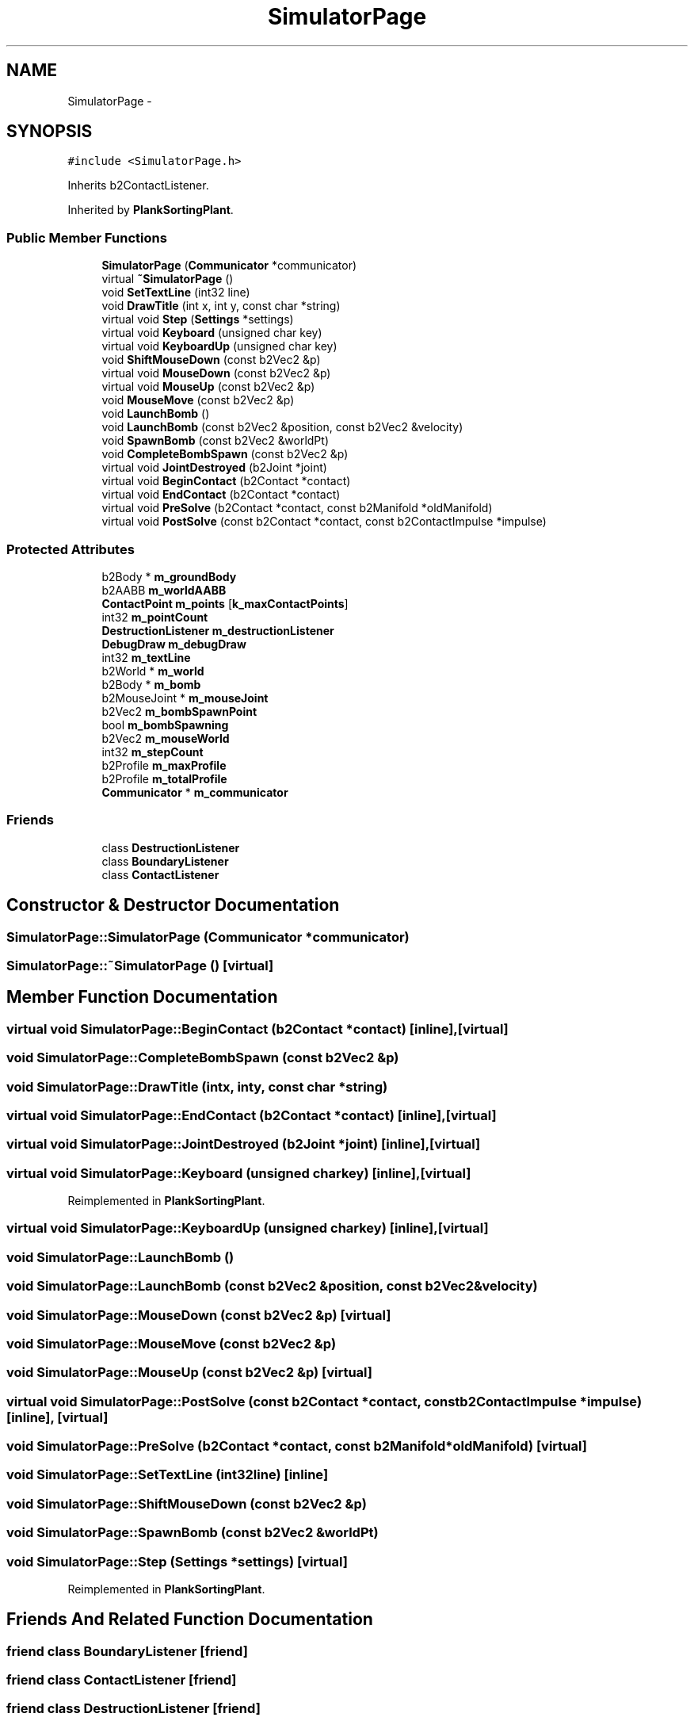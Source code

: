 .TH "SimulatorPage" 3 "Wed Dec 12 2012" "Version 1.0" "Educational simulator for control-system development" \" -*- nroff -*-
.ad l
.nh
.SH NAME
SimulatorPage \- 
.SH SYNOPSIS
.br
.PP
.PP
\fC#include <SimulatorPage\&.h>\fP
.PP
Inherits b2ContactListener\&.
.PP
Inherited by \fBPlankSortingPlant\fP\&.
.SS "Public Member Functions"

.in +1c
.ti -1c
.RI "\fBSimulatorPage\fP (\fBCommunicator\fP *communicator)"
.br
.ti -1c
.RI "virtual \fB~SimulatorPage\fP ()"
.br
.ti -1c
.RI "void \fBSetTextLine\fP (int32 line)"
.br
.ti -1c
.RI "void \fBDrawTitle\fP (int x, int y, const char *string)"
.br
.ti -1c
.RI "virtual void \fBStep\fP (\fBSettings\fP *settings)"
.br
.ti -1c
.RI "virtual void \fBKeyboard\fP (unsigned char key)"
.br
.ti -1c
.RI "virtual void \fBKeyboardUp\fP (unsigned char key)"
.br
.ti -1c
.RI "void \fBShiftMouseDown\fP (const b2Vec2 &p)"
.br
.ti -1c
.RI "virtual void \fBMouseDown\fP (const b2Vec2 &p)"
.br
.ti -1c
.RI "virtual void \fBMouseUp\fP (const b2Vec2 &p)"
.br
.ti -1c
.RI "void \fBMouseMove\fP (const b2Vec2 &p)"
.br
.ti -1c
.RI "void \fBLaunchBomb\fP ()"
.br
.ti -1c
.RI "void \fBLaunchBomb\fP (const b2Vec2 &position, const b2Vec2 &velocity)"
.br
.ti -1c
.RI "void \fBSpawnBomb\fP (const b2Vec2 &worldPt)"
.br
.ti -1c
.RI "void \fBCompleteBombSpawn\fP (const b2Vec2 &p)"
.br
.ti -1c
.RI "virtual void \fBJointDestroyed\fP (b2Joint *joint)"
.br
.ti -1c
.RI "virtual void \fBBeginContact\fP (b2Contact *contact)"
.br
.ti -1c
.RI "virtual void \fBEndContact\fP (b2Contact *contact)"
.br
.ti -1c
.RI "virtual void \fBPreSolve\fP (b2Contact *contact, const b2Manifold *oldManifold)"
.br
.ti -1c
.RI "virtual void \fBPostSolve\fP (const b2Contact *contact, const b2ContactImpulse *impulse)"
.br
.in -1c
.SS "Protected Attributes"

.in +1c
.ti -1c
.RI "b2Body * \fBm_groundBody\fP"
.br
.ti -1c
.RI "b2AABB \fBm_worldAABB\fP"
.br
.ti -1c
.RI "\fBContactPoint\fP \fBm_points\fP [\fBk_maxContactPoints\fP]"
.br
.ti -1c
.RI "int32 \fBm_pointCount\fP"
.br
.ti -1c
.RI "\fBDestructionListener\fP \fBm_destructionListener\fP"
.br
.ti -1c
.RI "\fBDebugDraw\fP \fBm_debugDraw\fP"
.br
.ti -1c
.RI "int32 \fBm_textLine\fP"
.br
.ti -1c
.RI "b2World * \fBm_world\fP"
.br
.ti -1c
.RI "b2Body * \fBm_bomb\fP"
.br
.ti -1c
.RI "b2MouseJoint * \fBm_mouseJoint\fP"
.br
.ti -1c
.RI "b2Vec2 \fBm_bombSpawnPoint\fP"
.br
.ti -1c
.RI "bool \fBm_bombSpawning\fP"
.br
.ti -1c
.RI "b2Vec2 \fBm_mouseWorld\fP"
.br
.ti -1c
.RI "int32 \fBm_stepCount\fP"
.br
.ti -1c
.RI "b2Profile \fBm_maxProfile\fP"
.br
.ti -1c
.RI "b2Profile \fBm_totalProfile\fP"
.br
.ti -1c
.RI "\fBCommunicator\fP * \fBm_communicator\fP"
.br
.in -1c
.SS "Friends"

.in +1c
.ti -1c
.RI "class \fBDestructionListener\fP"
.br
.ti -1c
.RI "class \fBBoundaryListener\fP"
.br
.ti -1c
.RI "class \fBContactListener\fP"
.br
.in -1c
.SH "Constructor & Destructor Documentation"
.PP 
.SS "SimulatorPage::SimulatorPage (\fBCommunicator\fP *communicator)"

.SS "SimulatorPage::~SimulatorPage ()\fC [virtual]\fP"

.SH "Member Function Documentation"
.PP 
.SS "virtual void SimulatorPage::BeginContact (b2Contact *contact)\fC [inline]\fP, \fC [virtual]\fP"

.SS "void SimulatorPage::CompleteBombSpawn (const b2Vec2 &p)"

.SS "void SimulatorPage::DrawTitle (intx, inty, const char *string)"

.SS "virtual void SimulatorPage::EndContact (b2Contact *contact)\fC [inline]\fP, \fC [virtual]\fP"

.SS "virtual void SimulatorPage::JointDestroyed (b2Joint *joint)\fC [inline]\fP, \fC [virtual]\fP"

.SS "virtual void SimulatorPage::Keyboard (unsigned charkey)\fC [inline]\fP, \fC [virtual]\fP"

.PP
Reimplemented in \fBPlankSortingPlant\fP\&.
.SS "virtual void SimulatorPage::KeyboardUp (unsigned charkey)\fC [inline]\fP, \fC [virtual]\fP"

.SS "void SimulatorPage::LaunchBomb ()"

.SS "void SimulatorPage::LaunchBomb (const b2Vec2 &position, const b2Vec2 &velocity)"

.SS "void SimulatorPage::MouseDown (const b2Vec2 &p)\fC [virtual]\fP"

.SS "void SimulatorPage::MouseMove (const b2Vec2 &p)"

.SS "void SimulatorPage::MouseUp (const b2Vec2 &p)\fC [virtual]\fP"

.SS "virtual void SimulatorPage::PostSolve (const b2Contact *contact, const b2ContactImpulse *impulse)\fC [inline]\fP, \fC [virtual]\fP"

.SS "void SimulatorPage::PreSolve (b2Contact *contact, const b2Manifold *oldManifold)\fC [virtual]\fP"

.SS "void SimulatorPage::SetTextLine (int32line)\fC [inline]\fP"

.SS "void SimulatorPage::ShiftMouseDown (const b2Vec2 &p)"

.SS "void SimulatorPage::SpawnBomb (const b2Vec2 &worldPt)"

.SS "void SimulatorPage::Step (\fBSettings\fP *settings)\fC [virtual]\fP"

.PP
Reimplemented in \fBPlankSortingPlant\fP\&.
.SH "Friends And Related Function Documentation"
.PP 
.SS "friend class BoundaryListener\fC [friend]\fP"

.SS "friend class ContactListener\fC [friend]\fP"

.SS "friend class \fBDestructionListener\fP\fC [friend]\fP"

.SH "Member Data Documentation"
.PP 
.SS "b2Body* SimulatorPage::m_bomb\fC [protected]\fP"

.SS "bool SimulatorPage::m_bombSpawning\fC [protected]\fP"

.SS "b2Vec2 SimulatorPage::m_bombSpawnPoint\fC [protected]\fP"

.SS "\fBCommunicator\fP* SimulatorPage::m_communicator\fC [protected]\fP"

.SS "\fBDebugDraw\fP SimulatorPage::m_debugDraw\fC [protected]\fP"

.SS "\fBDestructionListener\fP SimulatorPage::m_destructionListener\fC [protected]\fP"

.SS "b2Body* SimulatorPage::m_groundBody\fC [protected]\fP"

.SS "b2Profile SimulatorPage::m_maxProfile\fC [protected]\fP"

.SS "b2MouseJoint* SimulatorPage::m_mouseJoint\fC [protected]\fP"

.SS "b2Vec2 SimulatorPage::m_mouseWorld\fC [protected]\fP"

.SS "int32 SimulatorPage::m_pointCount\fC [protected]\fP"

.SS "\fBContactPoint\fP SimulatorPage::m_points[\fBk_maxContactPoints\fP]\fC [protected]\fP"

.SS "int32 SimulatorPage::m_stepCount\fC [protected]\fP"

.SS "int32 SimulatorPage::m_textLine\fC [protected]\fP"

.SS "b2Profile SimulatorPage::m_totalProfile\fC [protected]\fP"

.SS "b2World* SimulatorPage::m_world\fC [protected]\fP"

.SS "b2AABB SimulatorPage::m_worldAABB\fC [protected]\fP"


.SH "Author"
.PP 
Generated automatically by Doxygen for Educational simulator for control-system development from the source code\&.
